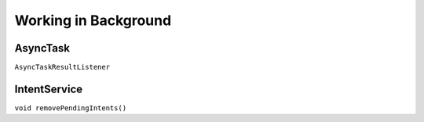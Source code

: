 =====================
Working in Background
=====================

AsyncTask
=========

``AsyncTaskResultListener``

IntentService
=============

``void removePendingIntents()``